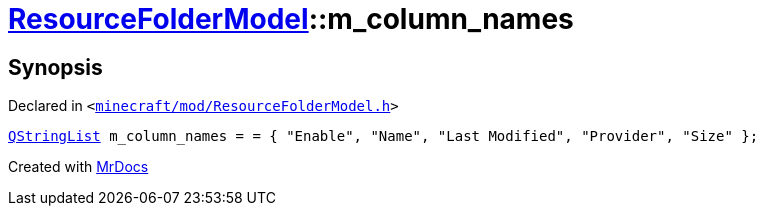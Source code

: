 [#ResourceFolderModel-m_column_names]
= xref:ResourceFolderModel.adoc[ResourceFolderModel]::m&lowbar;column&lowbar;names
:relfileprefix: ../
:mrdocs:


== Synopsis

Declared in `&lt;https://github.com/PrismLauncher/PrismLauncher/blob/develop/launcher/minecraft/mod/ResourceFolderModel.h#L241[minecraft&sol;mod&sol;ResourceFolderModel&period;h]&gt;`

[source,cpp,subs="verbatim,replacements,macros,-callouts"]
----
xref:QStringList.adoc[QStringList] m&lowbar;column&lowbar;names = &equals; &lcub; &quot;Enable&quot;, &quot;Name&quot;, &quot;Last Modified&quot;, &quot;Provider&quot;, &quot;Size&quot; &rcub;;
----



[.small]#Created with https://www.mrdocs.com[MrDocs]#

